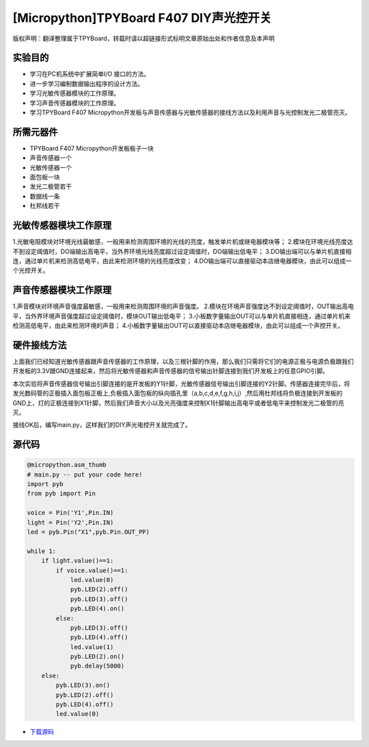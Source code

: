 [Micropython]TPYBoard F407 DIY声光控开关
=========================================

版权声明：翻译整理属于TPYBoard，转载时请以超链接形式标明文章原始出处和作者信息及本声明

实验目的
-----------------

- 学习在PC机系统中扩展简单I/O 接口的方法。
- 进一步学习编制数据输出程序的设计方法。
- 学习光敏传感器模块的工作原理。
- 学习声音传感器模块的工作原理。
- 学习TPYBoard F407 Micropython开发板与声音传感器与光敏传感器的接线方法以及利用声音与光控制发光二极管亮灭。
   
所需元器件
-----------------

- TPYBoard F407 Micropython开发板板子一块
- 声音传感器一个
- 光敏传感器一个
- 面包板一块
- 发光二极管若干
- 数据线一条
- 杜邦线若干
   
光敏传感器模块工作原理 
----------------------------------

1.光敏电阻模块对环境光线最敏感，一般用来检测周围环境的光线的亮度，触发单片机或继电器模块等；
2.模块在环境光线亮度达不到设定阈值时，DO端输出高电平，当外界环境光线亮度超过设定阈值时，DO端输出低电平；
3.DO输出端可以与单片机直接相连，通过单片机来检测高低电平，由此来检测环境的光线亮度改变；
4.DO输出端可以直接驱动本店继电器模块，由此可以组成一个光控开关。

.. image:: http://old.tpyboard.com/ueditor/php/upload/image/20180807/1533629696804817.png

声音传感器模块工作原理 
------------------------------------------

1.声音模块对环境声音强度最敏感，一般用来检测周围环境的声音强度。
2.模块在环境声音强度达不到设定阈值时，OUT输出高电平，当外界环境声音强度超过设定阈值时，模块OUT输出低电平；
3.小板数字量输出OUT可以与单片机直接相连，通过单片机来检测高低电平，由此来检测环境的声音；
4.小板数字量输出OUT可以直接驱动本店继电器模块，由此可以组成一个声控开关。
                
.. image:: http://old.tpyboard.com/ueditor/php/upload/image/20180807/1533629713668426.png

硬件接线方法
------------------------------------------

上面我们已经知道光敏传感器跟声音传感器的工作原理，以及三根针脚的作用，那么我们只需将它们的电源正极与电源负极跟我们开发板的3.3V跟GND连接起来，然后将光敏传感器和声音传感器的信号输出针脚连接到我们开发板上的任意GPIO引脚。

本次实验将声音传感器信号输出引脚连接的是开发板的Y1针脚，光敏传感器信号输出引脚连接的Y2针脚。传感器连接完毕后，将发光数码管的正极插入面包板正极上,负极插入面包板的纵向插孔里（a,b,c,d,e,f,g,h,i,j）,然后用杜邦线将负极连接到开发板的GND上，灯的正极连接到X1针脚，然后我们声音大小以及光亮强度来控制X1针脚输出高电平或者低电平来控制发光二极管的亮灭。


接线OK后，编写main.py，这样我们的DIY声光电控开关就完成了。  

源代码
------------------------------------------

.. code-block:: python

    @micropython.asm_thumb
    # main.py -- put your code here!
    import pyb
    from pyb import Pin

    voice = Pin('Y1',Pin.IN)
    light = Pin('Y2',Pin.IN)
    led = pyb.Pin("X1",pyb.Pin.OUT_PP)

    while 1:
        if light.value()==1:
            if voice.value()==1:
                led.value(0)
                pyb.LED(2).off()
                pyb.LED(3).off()
                pyb.LED(4).on()     
            else:
                pyb.LED(3).off()
                pyb.LED(4).off()
                led.value(1)
                pyb.LED(2).on()
                pyb.delay(5000)
        else:
            pyb.LED(3).on()
            pyb.LED(2).off()
            pyb.LED(4).off()
            led.value(0)

- `下载源码 <http://old.tpyboard.com/document/documents/tb407/diylight.rar>`_ 
